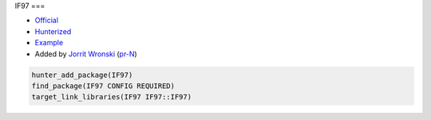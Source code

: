 .. spelling::

    IF97

.. index:: science ; IF97

.. _pkg.IF97:

IF97
===

-  `Official <https://github.com/CoolProp/IF97>`__
-  `Hunterized <https://github.com/CoolProp/IF97>`__
-  `Example <https://github.com/ruslo/hunter/blob/master/examples/IF97/CMakeLists.txt>`__
-  Added by `Jorrit Wronski <https://github.com/jowr>`__ (`pr-N <https://github.com/ruslo/hunter/pull/N>`__)

.. code-block:: cmake

    hunter_add_package(IF97)
    find_package(IF97 CONFIG REQUIRED)
    target_link_libraries(IF97 IF97::IF97)
